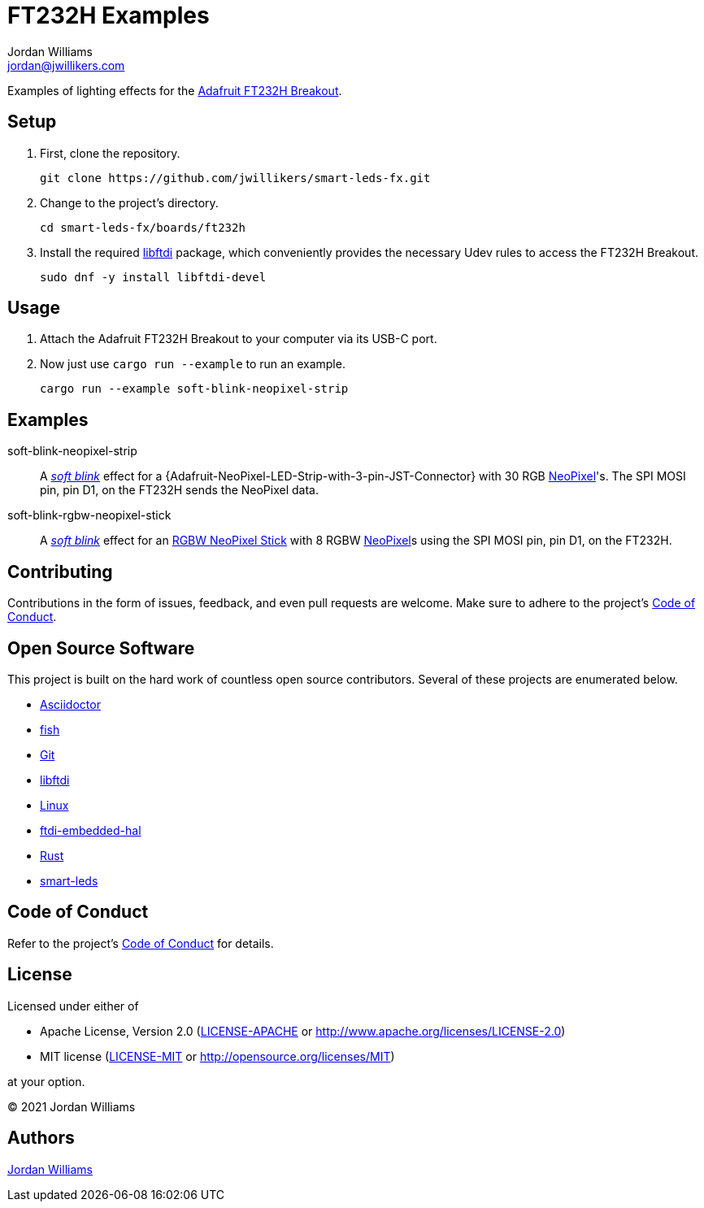 = FT232H Examples
Jordan Williams <jordan@jwillikers.com>
:experimental:
:icons: font
ifdef::env-github[]
:tip-caption: :bulb:
:note-caption: :information_source:
:important-caption: :heavy_exclamation_mark:
:caution-caption: :fire:
:warning-caption: :warning:
endif::[]
:Adafruit: https://www.adafruit.com/[Adafruit]
:Adafruit-FT232H-Breakout: https://learn.adafruit.com/adafruit-ft232h-breakout[Adafruit FT232H Breakout]
:Adafruit-NeoPixel-LED-Strip-with-3-pin-JST-PH-Connector: https://www.adafruit.com/product/3919[Adafruit NeoPixel LED Strip with 3-pin JST PH Connector]
:Asciidoctor-link: https://asciidoctor.org[Asciidoctor]
:ftdi-embedded-hal: https://github.com/ftdi-rs/ftdi-embedded-hal/[ftdi-embedded-hal]
:fish: https://fishshell.com/[fish]
:Git: https://git-scm.com/[Git]
:libftdi: https://www.intra2net.com/en/developer/libftdi/index.php[libftdi]
:Linux: https://www.linuxfoundation.org/[Linux]
:NeoPixel: https://learn.adafruit.com/adafruit-neopixel-uberguide[NeoPixel]
:RGBW-NeoPixel-Stick: https://www.adafruit.com/product/2867[RGBW NeoPixel Stick]
:Rust: https://www.rust-lang.org/[Rust]
:rustup: https://rustup.rs/[rustup]
:smart-leds: https://github.com/smart-leds-rs/smart-leds[smart-leds]
:soft-blink: https://en.wikipedia.org/wiki/Pulse-width_modulation#Soft-blinking_LED_indicator[soft blink]

Examples of lighting effects for the {Adafruit-FT232H-Breakout}.

== Setup

. First, clone the repository.
+
[source,sh]
----
git clone https://github.com/jwillikers/smart-leds-fx.git
----

. Change to the project's directory.
+
[source,sh]
----
cd smart-leds-fx/boards/ft232h
----

. Install the required {libftdi} package, which conveniently provides the necessary Udev rules to access the FT232H Breakout.
+
[source,sh]
----
sudo dnf -y install libftdi-devel
----

== Usage

. Attach the Adafruit FT232H Breakout to your computer via its USB-C port.

. Now just use `cargo run --example` to run an example.
+
[source,sh]
----
cargo run --example soft-blink-neopixel-strip
----

== Examples

soft-blink-neopixel-strip:: A _{soft-blink}_ effect for a {Adafruit-NeoPixel-LED-Strip-with-3-pin-JST-Connector} with 30 RGB {NeoPixel}'s.
The SPI MOSI pin, pin D1, on the FT232H sends the NeoPixel data.
soft-blink-rgbw-neopixel-stick:: A _{soft-blink}_ effect for an {RGBW-NeoPixel-Stick} with 8 RGBW {NeoPixel}s using the SPI MOSI pin, pin D1, on the FT232H.

== Contributing

Contributions in the form of issues, feedback, and even pull requests are welcome.
Make sure to adhere to the project's link:../../CODE_OF_CONDUCT.adoc[Code of Conduct].

== Open Source Software

This project is built on the hard work of countless open source contributors.
Several of these projects are enumerated below.

* {Asciidoctor-link}
* {fish}
* {Git}
* {libftdi}
* {Linux}
* {ftdi-embedded-hal}
* {Rust}
* {smart-leds}

== Code of Conduct

Refer to the project's link:../../CODE_OF_CONDUCT.adoc[Code of Conduct] for details.

== License

Licensed under either of

* Apache License, Version 2.0 (link:../../LICENSE-APACHE[LICENSE-APACHE] or http://www.apache.org/licenses/LICENSE-2.0)
* MIT license (link:../../LICENSE-MIT[LICENSE-MIT] or http://opensource.org/licenses/MIT)

at your option.

© 2021 Jordan Williams

== Authors

mailto:{email}[{author}]

